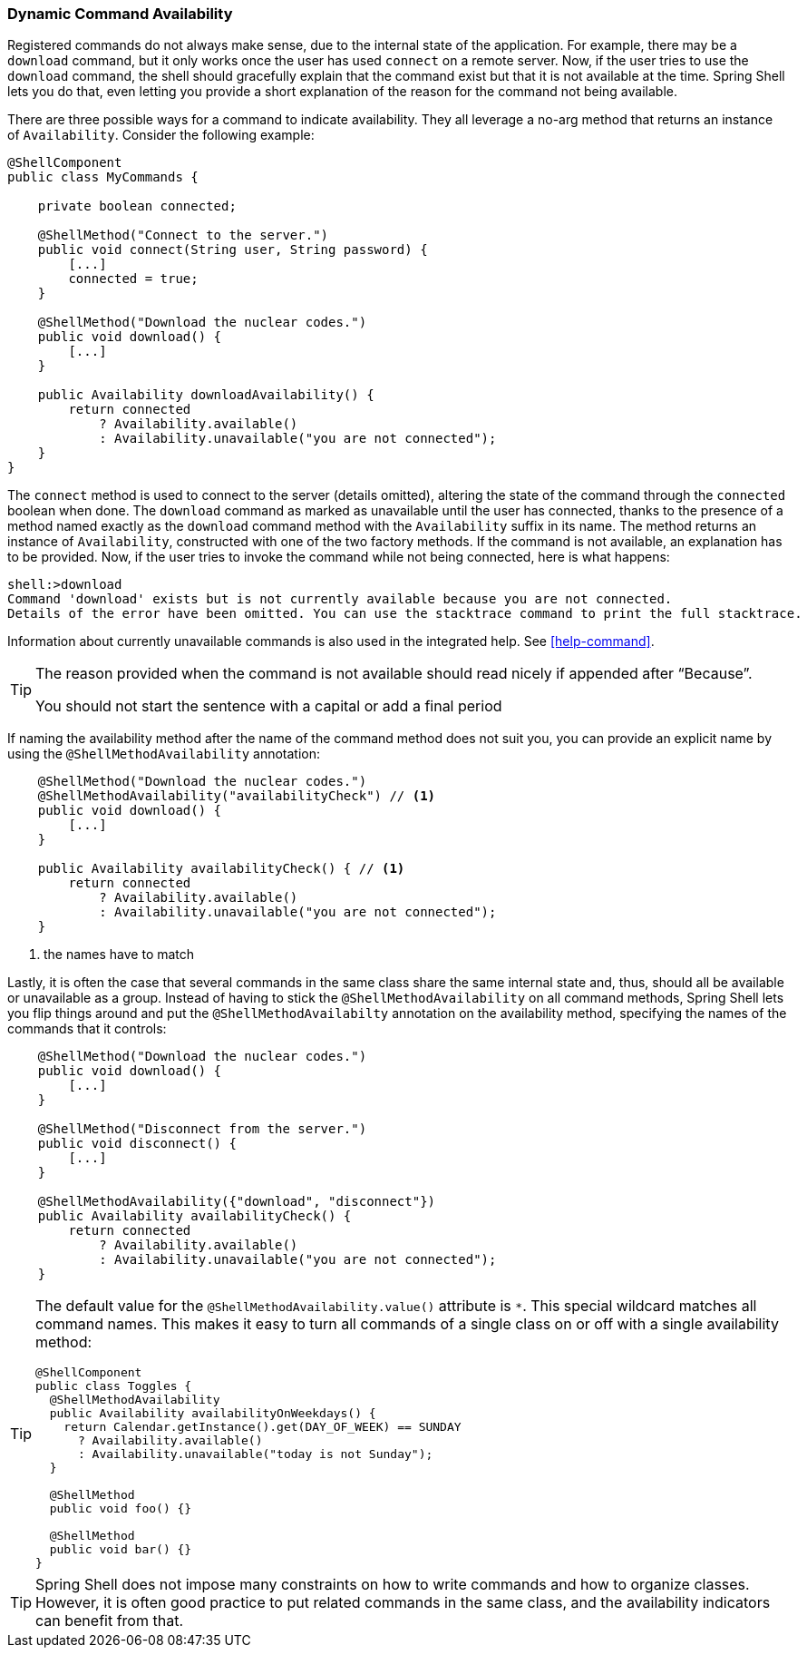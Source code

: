 [[dynamic-command-availability]]
=== Dynamic Command Availability

Registered commands do not always make sense, due to the internal state of the application.
For example, there may be a `download` command, but it only works once the user has used `connect` on a remote
server. Now, if the user tries to use the `download` command, the shell should gracefully explain that
the command exist but that it is not available at the time.
Spring Shell lets you do that, even letting you provide a short explanation of the reason for
the command not being available.

There are three possible ways for a command to indicate availability.
They all leverage a no-arg method that returns an instance of `Availability`.
Consider the following example:

====
[source, java]
----
@ShellComponent
public class MyCommands {

    private boolean connected;

    @ShellMethod("Connect to the server.")
    public void connect(String user, String password) {
        [...]
        connected = true;
    }

    @ShellMethod("Download the nuclear codes.")
    public void download() {
        [...]
    }

    public Availability downloadAvailability() {
        return connected
            ? Availability.available()
            : Availability.unavailable("you are not connected");
    }
}
----
====

The `connect` method is used to connect to the server (details omitted), altering the state
of the command through the `connected` boolean when done.
The `download` command as marked as unavailable until the user has connected, thanks to the presence
of a method named exactly as the `download` command method with the `Availability` suffix in its name.
The method returns an instance of `Availability`, constructed with one of the two factory methods.
If the command is not available, an explanation has to be provided.
Now, if the user tries to invoke the command while not being connected, here is what happens:

====
[source]
----
shell:>download
Command 'download' exists but is not currently available because you are not connected.
Details of the error have been omitted. You can use the stacktrace command to print the full stacktrace.
----
====

Information about currently unavailable commands is also used in the integrated help. See <<help-command>>.

[TIP]
====
The reason provided when the command is not available should read nicely if appended after "`Because`".

You should not start the sentence with a capital or add a final period
====

If naming the availability method after the name of the command method does not suit you, you
can provide an explicit name by using the `@ShellMethodAvailability` annotation:

====
[source, java]
----
    @ShellMethod("Download the nuclear codes.")
    @ShellMethodAvailability("availabilityCheck") // <1>
    public void download() {
        [...]
    }

    public Availability availabilityCheck() { // <1>
        return connected
            ? Availability.available()
            : Availability.unavailable("you are not connected");
    }
----
<1> the names have to match
====

Lastly, it is often the case that several commands in the same class share the same internal state and, thus,
should all be available or unavailable as a group. Instead of having to stick the `@ShellMethodAvailability`
on all command methods, Spring Shell lets you flip things around and put the `@ShellMethodAvailabilty`
annotation on the availability method, specifying the names of the commands that it controls:

====
[source, java]
----
    @ShellMethod("Download the nuclear codes.")
    public void download() {
        [...]
    }

    @ShellMethod("Disconnect from the server.")
    public void disconnect() {
        [...]
    }

    @ShellMethodAvailability({"download", "disconnect"})
    public Availability availabilityCheck() {
        return connected
            ? Availability.available()
            : Availability.unavailable("you are not connected");
    }
----
====

[TIP]
=====
The default value for the `@ShellMethodAvailability.value()` attribute is `*`. This special
wildcard matches all command names. This makes it easy to turn all commands of a single class on or off
with a single availability method:

====
[source,java]
----
@ShellComponent
public class Toggles {
  @ShellMethodAvailability
  public Availability availabilityOnWeekdays() {
    return Calendar.getInstance().get(DAY_OF_WEEK) == SUNDAY
      ? Availability.available()
      : Availability.unavailable("today is not Sunday");
  }

  @ShellMethod
  public void foo() {}

  @ShellMethod
  public void bar() {}
}
----
====
=====

TIP: Spring Shell does not impose many constraints on how to write commands and how to organize classes.
However, it is often good practice to put related commands in the same class, and the availability indicators
can benefit from that.
